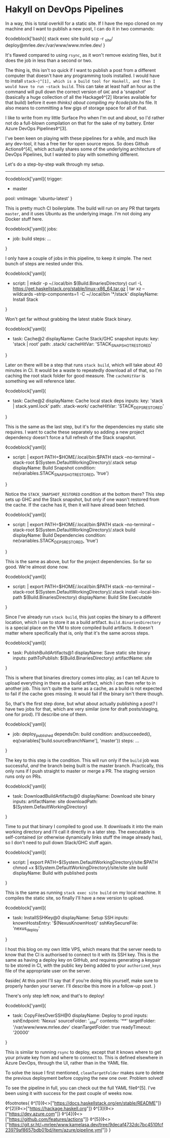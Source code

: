 * Hakyll on DevOps Pipelines

:PROPERTIES:
:CREATED: [2020-08-18]
:PUBLISHED: t
:CATEGORY: programming
:END:

In a way, this is total overkill for a static site. If I have the repo cloned on my machine and I want to publish a new post, I can do it in two commands:

◊codeblock['bash]{
  stack exec site build
  scp -r _site/ deploy@mrlee.dev:/var/www/www.mrlee.dev/
}

It's flawed compared to using ~rsync~, as it won't remove existing files, but it does the job in less than a second or two.

The thing is, this isn't so quick if I want to publish a post from a different computer that doesn't have any programming tools installed. I would have to install ~stack~◊^[1], which is a build tool for Haskell, and then I would have to run ~stack build~. This can take at least half an hour as the command will pull down the correct version of ~GHC~ and a 'snapshot' (basically a huge collection of all the Hackage◊^[2] libraries available for that build) before it even /thinks} about compiling my ◊code{site.hs/ file. It also means to committing a few gigs of storage space for all of that.

I like to write from my little Surface Pro when I'm out and about, so I'd rather not do a full-blown compilation on that for the sake of my battery. Enter Azure DevOps Pipelines◊^[3].

I've been keen on playing with these pipelines for a while, and much like any dev-tool, it has a free tier for open source repos. So does Github Actions◊^[4], which actually shares some of the underlying architecture of DevOps Pipelines, but I wanted to play with something different.

Let's do a step-by-step walk through my setup.

-----

◊codeblock['yaml]{
  trigger:
    - master
  pool:
    vmImage: 'ubuntu-latest'
}

This is pretty much CI boilerplate. The build will run on any PR that targets ~master~, and it uses Ubuntu as the underlying image. I'm not doing any Docker stuff here.

◊codeblock['yaml]{
  jobs:
  - job: build
    steps: ...
}

I only have a couple of jobs in this pipeline, to keep it simple. The next bunch of steps are nested under this.

◊codeblock['yaml]{
  - script: |
        mkdir -p ~/.local/bin $(Build.BinariesDirectory)
        curl -L https://get.haskellstack.org/stable/linux-x86_64.tar.gz | tar xz --wildcards --strip-components=1 -C ~/.local/bin '*/stack'
    displayName: Install Stack
}

Won't get far without grabbing the latest stable Stack binary.

◊codeblock['yaml]{
  - task: Cache@2
    displayName: Cache Stack/GHC snapshot
    inputs:
      key: 'stack | root'
      path: .stack/
      cacheHitVar: 'STACK_SNAPSHOT_RESTORED'
}

Later on there will be a step that runs ~stack build~, which will take about 40 minutes in CI. It would be a waste to repeatedly download all of that, so I'm caching the root stack folder for good measure. The ~cacheHitVar~ is something we will reference later.

◊codeblock['yaml]{
  - task: Cache@2
    displayName: Cache local stack deps
    inputs:
      key: 'stack | stack.yaml.lock'
      path: .stack-work/
      cacheHitVar: 'STACK_DEPS_RESTORED'
}

This is the same as the last step, but it's for the dependencies my static site requires. I want to cache these separately so adding a new project dependency doesn't force a full refresh of the Stack snapshot.

◊codeblock['yaml]{
  - script: |
        export PATH=$HOME/.local/bin:$PATH
        stack --no-terminal --stack-root $(System.DefaultWorkingDirectory)/.stack setup
    displayName: Build Snapshot
    condition: ne(variables.STACK_SNAPSHOT_RESTORED, 'true')
}

Notice the ~STACK_SNAPSHOT_RESTORED~ condition at the bottom there? This step sets up GHC and the Stack snapshot, but only if one wasn't restored from the cache. If the cache has it, then it will have alread been fetched.

◊codeblock['yaml]{
  - script: |
        export PATH=$HOME/.local/bin:$PATH
        stack --no-terminal --stack-root  $(System.DefaultWorkingDirectory)/.stack build
    displayName: Build Dependencies
    condition: ne(variables.STACK_DEPS_RESTORED, 'true')
}

This is the same as above, but for the project dependencies. So far so good. We're almost done now.

◊codeblock['yaml]{
  - script: |
        export PATH=$HOME/.local/bin:$PATH
        stack --no-terminal --stack-root $(System.DefaultWorkingDirectory)/.stack install --local-bin-path $(Build.BinariesDirectory)
    displayName: Build Site Executable
}

Since I've already run ~stack build~, this just copies the binary to a different location, which I use to store it as a build artifact. ~Build.BinariesDirectory~ is a special place on the VM to store compiled build artifacts. It doesn't matter where specifically that is, only that it's the same across steps.

◊codeblock['yaml]{
  - task: PublishBuildArtifacts@1
    displayName: Save static site binary
    inputs:
      pathToPublish: $(Build.BinariesDirectory)
      artifactName: site
}

This is where that binaries directory comes into play, as I can tell Azure to upload everything in there as a build artifact, which I can then refer to in another job. This isn't quite the same as a cache, as a build is not expected to fail if the cache goes missing. It would fail if the binary isn't there though.

So, that's the first step done, but what about actually publishing a post? I have two jobs for that, which are very similar (one for draft posts/staging, one for prod). I'll describe one of them.

◊codeblock['yaml]{
  - job: deploy_published
    dependsOn: build
    condition: and(succeeded(), eq(variables['build.sourceBranchName'], 'master'))
    steps: ...
}

The key to this step is the condition. This will run only if the ~build~ job was successful, /and/ the branch being built is the master branch. Practically, this only runs if I push straight to master or merge a PR. The staging version runs only on PRs.

◊codeblock['yaml]{
  - task: DownloadBuildArtifacts@0
    displayName: Download site binary
    inputs:
      artifactName: site
      downloadPath: $(System.DefaultWorkingDirectory)
}

Time to put that binary I compiled to good use. It downloads it into the main working directory and I'll call it directly in a later step. The executable is self-contained (or otherwise dynamically links stuff the image already has), so I don't need to pull down Stack/GHC stuff again.

◊codeblock['yaml]{
  - script: |
        export PATH=$(System.DefaultWorkingDirectory)/site:$PATH
        chmod +x $(System.DefaultWorkingDirectory)/site/site
        site build
    displayName: Build with published posts
}

This is the same as running ~stack exec site build~ on my local machine. It compiles the static site, so finally I'll have a new version to upload.

◊codeblock['yaml]{
  - task: InstallSSHKey@0
    displayName: Setup SSH
    inputs:
      knownHostsEntry: '$(NexusKnownHost)'
      sshKeySecureFile: 'nexus_deploy'
}

I host this blog on my own little VPS, which means that the server needs to know that the CI is authorised to connect to it with its SSH key. This is the same as having a deploy key on GitHub, and requires generating a keypair to be stored in CI, with the public key being added to your ~authorized_keys~ file of the appropriate user on the server.

◊aside{
  At this point I'll say that if you're doing this yourself, make sure to properly harden your server. I'll describe this more in a follow-up post.
}

There's only step left now, and that's to deploy!

◊codeblock['yaml]{
  - task: CopyFilesOverSSH@0
    displayName: Deploy to prod
    inputs:
      sshEndpoint: 'Nexus'
      sourceFolder: '_site/'
      contents: '**'
      targetFolder: '/var/www/www.mrlee.dev'
      cleanTargetFolder: true
      readyTimeout: '20000'
}

This is similar to running ~rsync~ to deploy, except that it knows where to get your private key from and where to connect to. This is defined elsewhere in Azure DevOps, through the UI, rather than in the YAML file.

To solve the issue I first mentioned, ~cleanTargetFolder~ makes sure to delete the previous deployment before copying the new one over. Problem solved!

To see the pipeline in full, you can check out the full YAML file◊^[5]. I've been using it with success for the past couple of weeks now.

◊footnotes{
  ◊^[1]{◊<>["https://docs.haskellstack.org/en/stable/README"]}
  ◊^[2]{◊<>["https://hackage.haskell.org"]}
  ◊^[3]{◊<>["https://dev.azure.com"]}
  ◊^[4]{◊<>["https://github.com/features/actions"]}
  ◊^[5]{◊<>["https://git.sr.ht/~mrlee/www.kamelasa.dev/tree/9decaf4732dc7bc4510fcf23979af8657bdb01bd/item/azure/pipeline.yml"]}
}